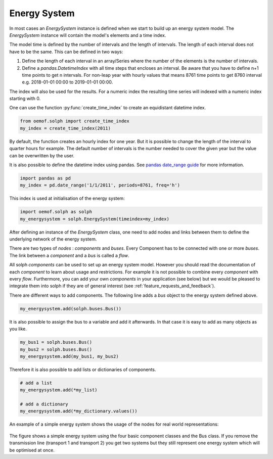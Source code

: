 .. _basic_concepts_energy_system_label:

~~~~~~~~~~~~~
Energy System
~~~~~~~~~~~~~

In most cases an `EnergySystem` instance is defined when we start to build up an energy system model. The `EnergySystem` instance will contain the model's elements and a time index.

The model time is defined by the number of intervals and the length of intervals. The length of each interval does not have to be the same. This can be defined in two ways:

1. Define the length of each interval in an array/Series where the number of the elements is the number of intervals.
2. Define a `pandas.DatetimeIndex` with all time steps that encloses an interval. Be aware that you have to define n+1 time points to get n intervals. For non-leap year with hourly values that means 8761 time points to get 8760 interval e.g. 2018-01-01 00:00 to 2019-01-01 00:00.

The index will also be used for the results. For a numeric index the resulting time series will indexed with a numeric index starting with 0.

One can use the function
:py:func:`create_time_index` to create an equidistant datetime index.

.. code-block:: python

    from oemof.solph import create_time_index
    my_index = create_time_index(2011)


By default, the function creates an hourly index for one year. But it is possible to change the length of the interval to quarter hours for example. The default number of intervals is the number needed to cover the given year but the value can be overwritten by the user.

It is also possible to define the datetime index using pandas. See `pandas date_range guide <https://pandas.pydata.org/pandas-docs/stable/generated/pandas.date_range.html>`_ for more information.

.. code-block:: python

    import pandas as pd
    my_index = pd.date_range('1/1/2011', periods=8761, freq='h')




This index is used at initialisation of the energy system:

.. code-block:: python

    import oemof.solph as solph
    my_energysystem = solph.EnergySystem(timeindex=my_index)




After defining an instance of the `EnergySystem` class, one need to add nodes and links between them to define the underlying network of the energy system.

There are two types of *nodes* : *components* and *buses*. Every Component has to be connected with one or more *buses*. The link between a *component* and a *bus* is called a *flow*.

All solph *components* can be used to set up an energy system model. However you should read the documentation of each *component* to learn about usage and restrictions. For example it is not possible to combine every *component* with every *flow*. Furthermore, you can add your own *components* in your application (see below) but we would be pleased to integrate them into solph if they are of general interest (see :ref:`feature_requests_and_feedback`).

There are different ways to add components. The following line adds a *bus* object to the energy system defined above.

.. code-block:: python

    my_energysystem.add(solph.buses.Bus())

It is also possible to assign the bus to a variable and add it afterwards. In that case it is easy to add as many objects as you like.

.. code-block:: python

    my_bus1 = solph.buses.Bus()
    my_bus2 = solph.buses.Bus()
    my_energysystem.add(my_bus1, my_bus2)

Therefore it is also possible to add lists or dictionaries of components.

.. code-block:: python

    # add a list
    my_energysystem.add(*my_list)

    # add a dictionary
    my_energysystem.add(*my_dictionary.values())




An example of a simple energy system shows the usage of the nodes for
real world representations:

.. 	figure:: /_files/oemof_solph_example_darkmode.svg
   :alt: oemof_solph_example_darkmode.svgt
   :align: center
   :figclass: only-dark

.. 	figure:: /_files/oemof_solph_example.svg
   :alt: oemof_solph_example.svg
   :align: center
   :figclass: only-light

The figure shows a simple energy system using the four basic component classes and the Bus class.
If you remove the transmission line (transport 1 and transport 2) you get two systems but they still represent one energy system which will be optimised at once.




